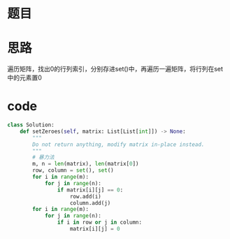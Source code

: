 * 题目
#+DOWNLOADED: file:/var/folders/73/53s3wczx1l32608prn_fdgrm0000gn/T/TemporaryItems/（screencaptureui正在存储文稿，已完成15）/截屏2020-07-02 上午10.51.59.png @ 2020-07-02 10:52:04
[[file:Screen-Pictures/%E9%A2%98%E7%9B%AE/2020-07-02_10-52-04_%E6%88%AA%E5%B1%8F2020-07-02%20%E4%B8%8A%E5%8D%8810.51.59.png]]
* 思路
遍历矩阵，找出0的行列索引，分别存进set()中，再遍历一遍矩阵，将行列在set中的元素置0
* code
#+BEGIN_SRC python
class Solution:
    def setZeroes(self, matrix: List[List[int]]) -> None:
        """
        Do not return anything, modify matrix in-place instead.
        """
        # 暴力法
        m, n = len(matrix), len(matrix[0])
        row, column = set(), set()
        for i in range(m):
            for j in range(n):
                if matrix[i][j] == 0:
                    row.add(i)
                    column.add(j)
        for i in range(m):
            for j in range(n):
                if i in row or j in column:
                    matrix[i][j] = 0
#+END_SRC
